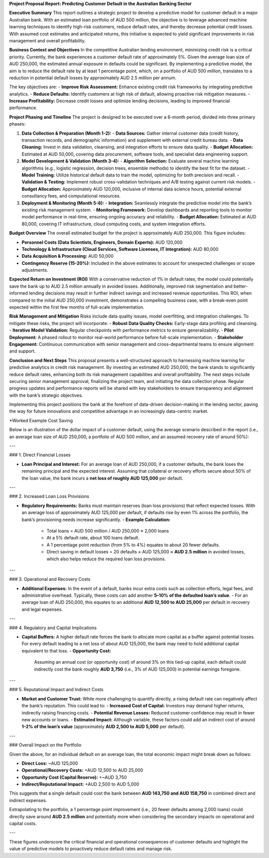 **Project Proposal Report: Predicting Customer Default in the Australian Banking Sector**

**Executive Summary**  
This report outlines a strategic project to develop a predictive model for customer default in a major Australian bank. With an estimated loan portfolio of AUD 500 million, the objective is to leverage advanced machine learning techniques to identify high-risk customers, reduce default rates, and thereby decrease potential credit losses. With assumed cost estimates and anticipated returns, this initiative is expected to yield significant improvements in risk management and overall profitability.

**Business Context and Objectives**  
In the competitive Australian lending environment, minimizing credit risk is a critical priority. Currently, the bank experiences a customer default rate of approximately 5%. Given the average loan size of AUD 250,000, the estimated annual exposure in defaults could be significant. By implementing a predictive model, the aim is to reduce the default rate by at least 1 percentage point, which, on a portfolio of AUD 500 million, translates to a reduction in potential default losses by approximately AUD 2.5 million per annum.

The key objectives are:  
- **Improve Risk Assessment:** Enhance existing credit risk frameworks by integrating predictive analytics.  
- **Reduce Defaults:** Identify customers at high risk of default, allowing proactive risk mitigation measures.  
- **Increase Profitability:** Decrease credit losses and optimize lending decisions, leading to improved financial performance.

**Project Phasing and Timeline**  
The project is designed to be executed over a 6-month period, divided into three primary phases:

1. **Data Collection & Preparation (Month 1-2):**  
   - **Data Sources:** Gather internal customer data (credit history, transaction records, and demographic information) and supplement with external credit bureau data.
   - **Data Cleaning:** Invest in data validation, cleansing, and integration efforts to ensure data quality.
   - **Budget Allocation:** Estimated at AUD 50,000, covering data procurement, software tools, and specialist data engineering support.

2. **Model Development & Validation (Month 3-4):**  
   - **Algorithm Selection:** Evaluate several machine learning algorithms (e.g., logistic regression, decision trees, ensemble methods) to identify the best fit for the dataset.
   - **Model Training:** Utilize historical default data to train the model, optimizing for both precision and recall.
   - **Validation & Testing:** Implement robust cross-validation techniques and A/B testing against current risk models.
   - **Budget Allocation:** Approximately AUD 120,000, inclusive of internal data science hours, potential external consultancy fees, and computational resources.

3. **Deployment & Monitoring (Month 5-6):**  
   - **Integration:** Seamlessly integrate the predictive model into the bank’s existing risk management system.
   - **Monitoring Framework:** Develop dashboards and reporting tools to monitor model performance in real-time, ensuring ongoing accuracy and reliability.
   - **Budget Allocation:** Estimated at AUD 80,000, covering IT infrastructure, cloud computing costs, and system integration efforts.

**Budget Overview**  
The overall estimated budget for the project is approximately AUD 250,000. This figure includes:

- **Personnel Costs (Data Scientists, Engineers, Domain Experts):** AUD 120,000  
- **Technology & Infrastructure (Cloud Services, Software Licenses, IT Integration):** AUD 80,000  
- **Data Acquisition & Processing:** AUD 50,000  
- **Contingency Reserve (15-20%):** Included in the above estimates to account for unexpected challenges or scope adjustments.

**Expected Return on Investment (ROI)**  
With a conservative reduction of 1% in default rates, the model could potentially save the bank up to AUD 2.5 million annually in avoided losses. Additionally, improved risk segmentation and better-informed lending decisions may result in further indirect savings and increased revenue opportunities. This ROI, when compared to the initial AUD 250,000 investment, demonstrates a compelling business case, with a break-even point expected within the first few months of full-scale implementation.

**Risk Management and Mitigation**  
Risks include data quality issues, model overfitting, and integration challenges. To mitigate these risks, the project will incorporate:
- **Robust Data Quality Checks:** Early-stage data profiling and cleansing.
- **Iterative Model Validation:** Regular checkpoints with performance metrics to ensure generalizability.
- **Pilot Deployment:** A phased rollout to monitor real-world performance before full-scale implementation.
- **Stakeholder Engagement:** Continuous communication with senior management and cross-departmental teams to ensure alignment and support.

**Conclusion and Next Steps**  
This proposal presents a well-structured approach to harnessing machine learning for predictive analytics in credit risk management. By investing an estimated AUD 250,000, the bank stands to significantly reduce default rates, enhancing both its risk management capabilities and overall profitability. The next steps include securing senior management approval, finalizing the project team, and initiating the data collection phase. Regular progress updates and performance reports will be shared with key stakeholders to ensure transparency and alignment with the bank’s strategic objectives.

Implementing this project positions the bank at the forefront of data-driven decision-making in the lending sector, paving the way for future innovations and competitive advantage in an increasingly data-centric market.

*Worked Example Cost Saving

Below is an illustration of the dollar impact of a customer default, using the average scenario described in the report (i.e., an average loan size of AUD 250,000, a portfolio of AUD 500 million, and an assumed recovery rate of around 50%):

---

### 1. Direct Financial Losses

- **Loan Principal and Interest:**  
  For an average loan of AUD 250,000, if a customer defaults, the bank loses the remaining principal and the expected interest. Assuming that collateral or recovery efforts secure about 50% of the loan value, the bank incurs a **net loss of roughly AUD 125,000** per default.

---

### 2. Increased Loan Loss Provisions

- **Regulatory Requirements:**  
  Banks must maintain reserves (loan loss provisions) that reflect expected losses. With an average loss of approximately AUD 125,000 per default, if defaults rise by even 1% across the portfolio, the bank’s provisioning needs increase significantly.  
  - **Example Calculation:**  
    - Total loans = AUD 500 million / AUD 250,000 ≈ 2,000 loans  
    - At a 5% default rate, about 100 loans default.  
    - A 1 percentage point reduction (from 5% to 4%) equates to about 20 fewer defaults.  
    - Direct saving in default losses = 20 defaults × AUD 125,000 ≈ **AUD 2.5 million** in avoided losses, which also helps reduce the required loan loss provisions.

---

### 3. Operational and Recovery Costs

- **Additional Expenses:**  
  In the event of a default, banks incur extra costs such as collection efforts, legal fees, and administrative overhead. Typically, these costs can add another **5–10% of the defaulted loan’s value**.  
  - For an average loan of AUD 250,000, this equates to an additional **AUD 12,500 to AUD 25,000** per default in recovery and legal expenses.

---

### 4. Regulatory and Capital Implications

- **Capital Buffers:**  
  A higher default rate forces the bank to allocate more capital as a buffer against potential losses. For every default leading to a net loss of about AUD 125,000, the bank may need to hold additional capital equivalent to that loss.
  - **Opportunity Cost:**  
    Assuming an annual cost (or opportunity cost) of around 3% on this tied-up capital, each default could indirectly cost the bank roughly **AUD 3,750** (i.e., 3% of AUD 125,000) in potential earnings foregone.

---

### 5. Reputational Impact and Indirect Costs

- **Market and Customer Trust:**  
  While more challenging to quantify directly, a rising default rate can negatively affect the bank’s reputation. This could lead to:
  - **Increased Cost of Capital:** Investors may demand higher returns, indirectly raising financing costs.
  - **Potential Revenue Losses:** Reduced customer confidence may result in fewer new accounts or loans.
  - **Estimated Impact:** Although variable, these factors could add an indirect cost of around **1–2% of the loan’s value** (approximately **AUD 2,500 to AUD 5,000** per default).

---

### Overall Impact on the Portfolio

Given the above, for an individual default on an average loan, the total economic impact might break down as follows:

- **Direct Loss:** ~AUD 125,000  
- **Operational/Recovery Costs:** +AUD 12,500 to AUD 25,000  
- **Opportunity Cost (Capital Reserve):** +~AUD 3,750  
- **Indirect/Reputational Impact:** +AUD 2,500 to AUD 5,000

This suggests that a single default could cost the bank between **AUD 143,750 and AUD 158,750** in combined direct and indirect expenses.

Extrapolating to the portfolio, a 1 percentage point improvement (i.e., 20 fewer defaults among 2,000 loans) could directly save around **AUD 2.5 million** and potentially more when considering the secondary impacts on operational and capital costs.

---

These figures underscore the critical financial and operational consequences of customer defaults and highlight the value of predictive models to proactively reduce default rates and manage risk.


